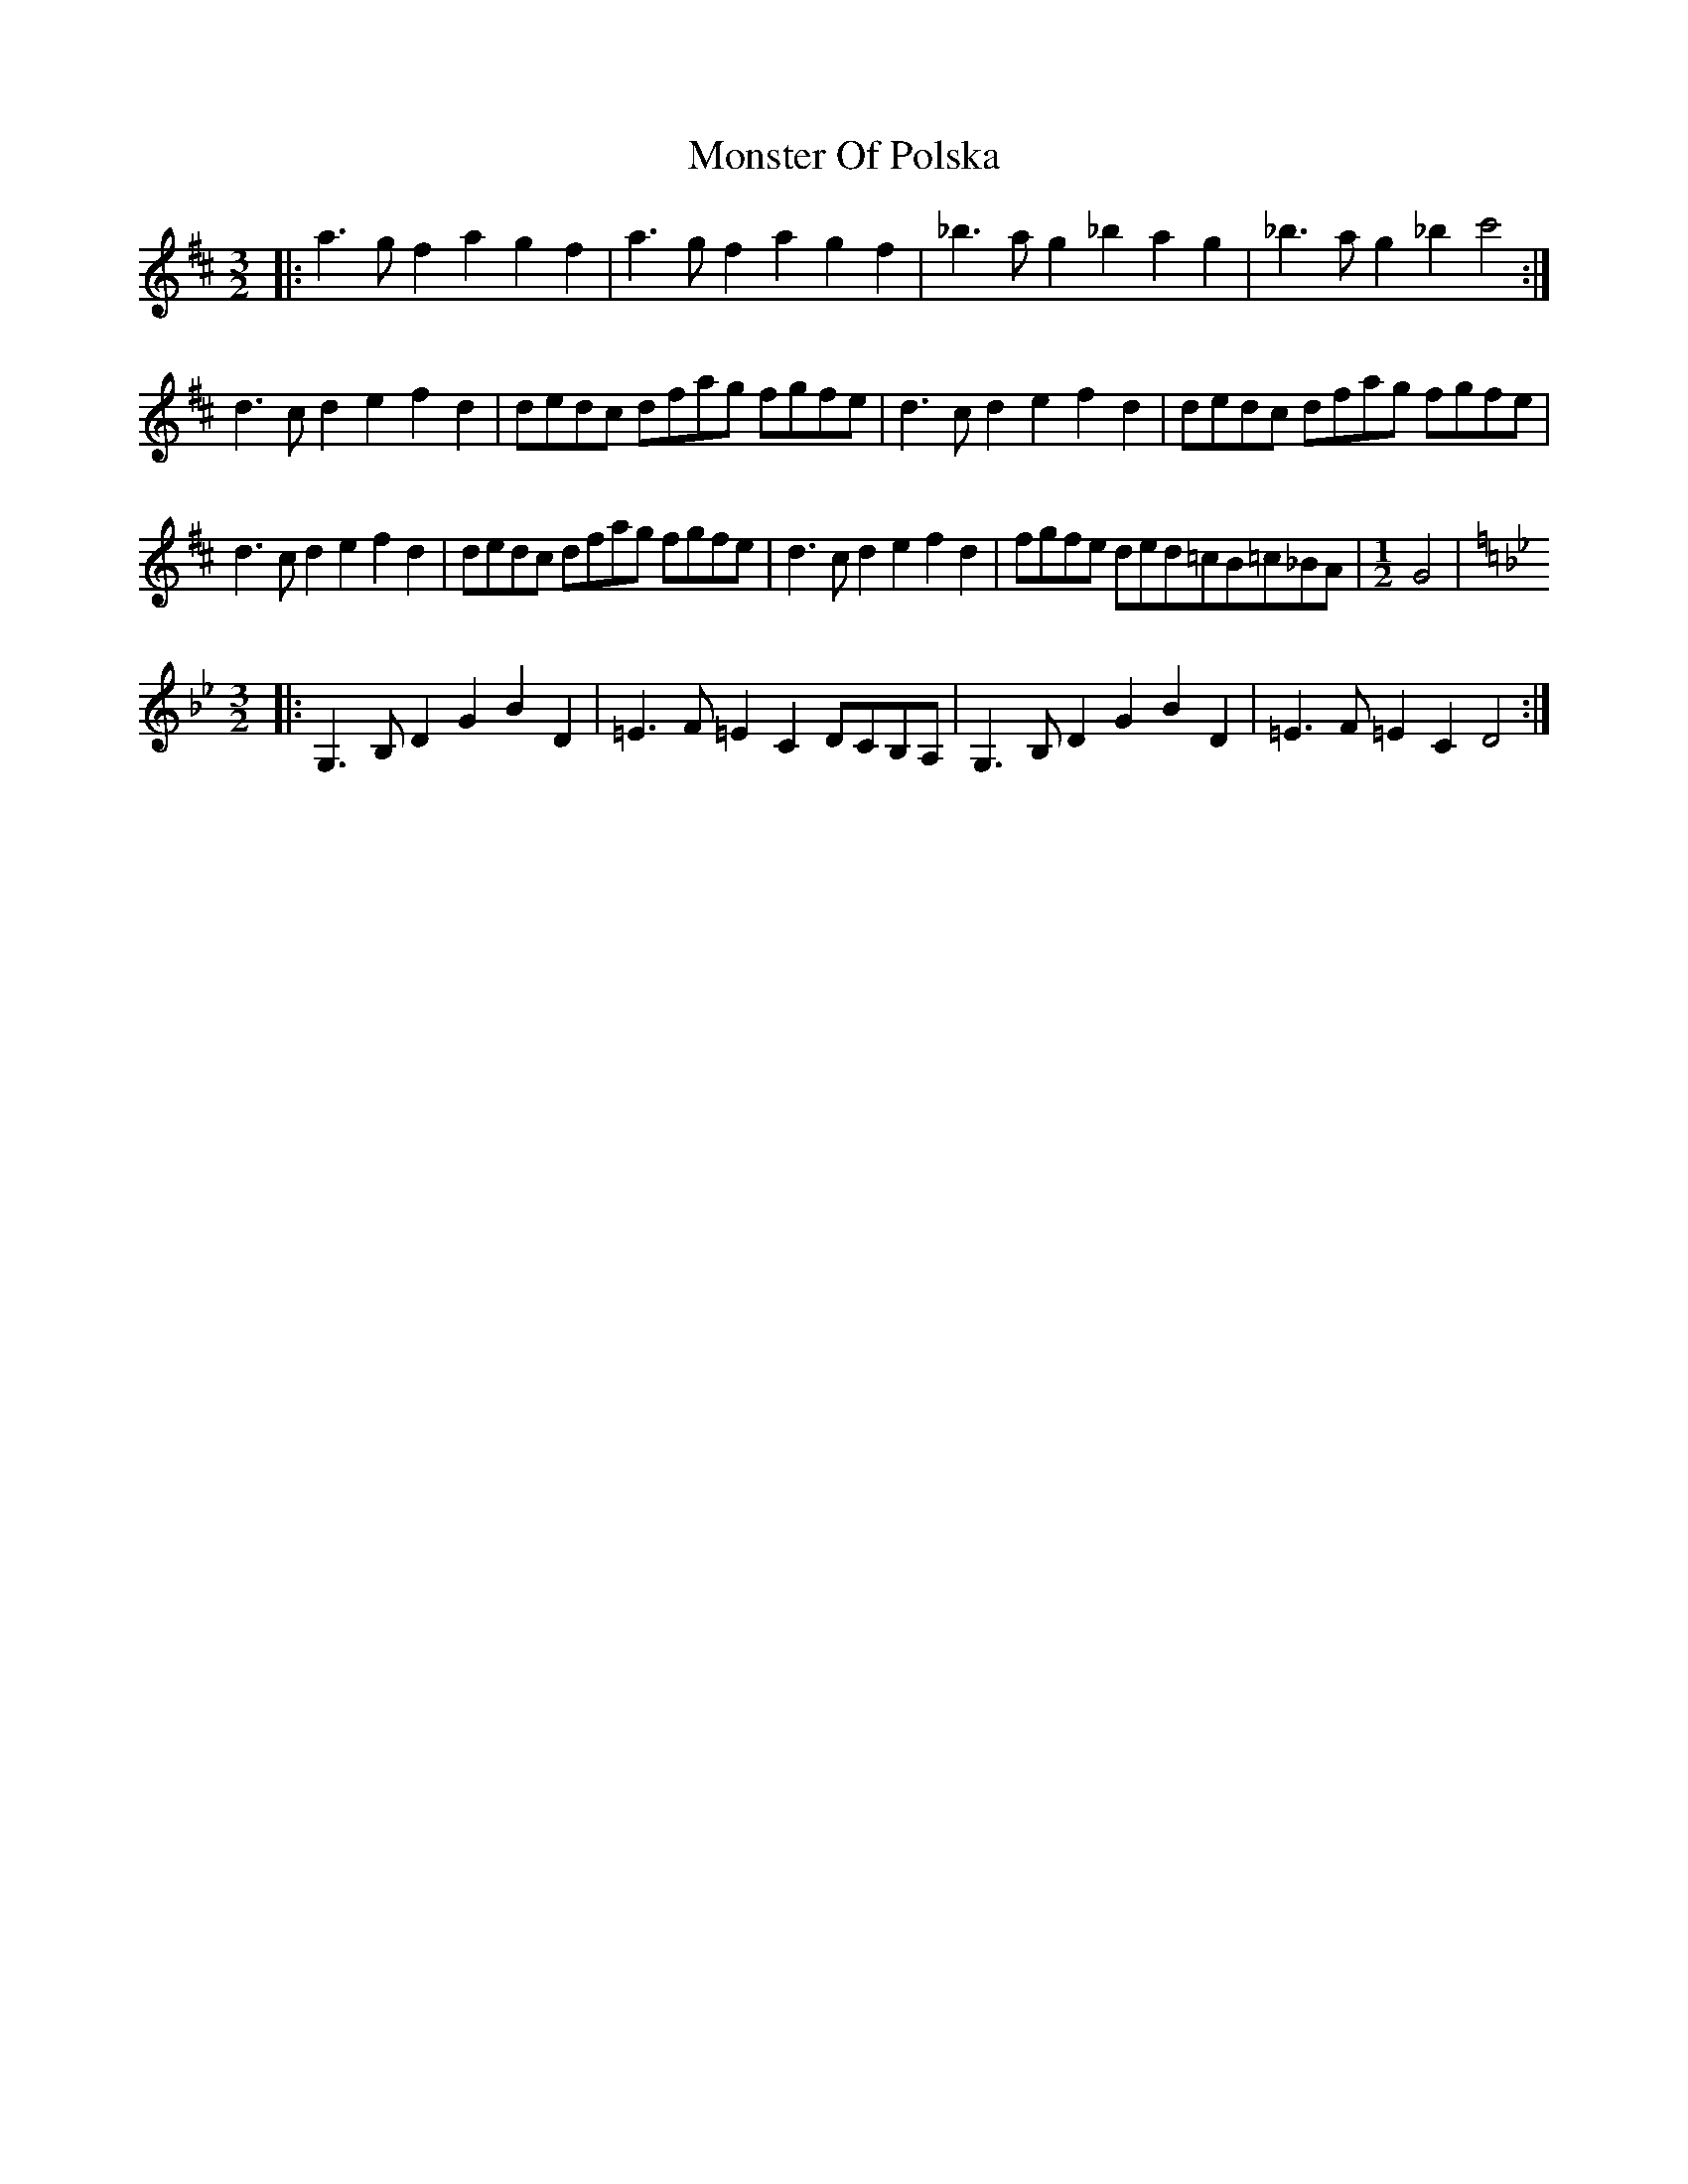 X: 1
T: Monster Of Polska
Z: jimbob
S: https://thesession.org/tunes/4134#setting4134
R: three-two
M: 3/2
L: 1/8
K: Dmaj
|:a3g f2a2 g2f2|a3g f2a2g2f2|_b3a g2_b2a2g2|_b3ag2_b2 c'4:|
d3c d2e2f2d2|dedc dfag fgfe|d3c d2e2f2d2|dedc dfag fgfe|
d3c d2e2f2d2|dedc dfag fgfe|d3c d2e2f2d2|fgfe ded=c_ B=c_BA|\
M:1/2
G4|
M:3/2
K:Gmin
|:G,3B,D2G2B2D2|=E3F=E2C2 DCB,A,|G,3B,D2G2B2D2|=E3F=E2C2 D4:|

